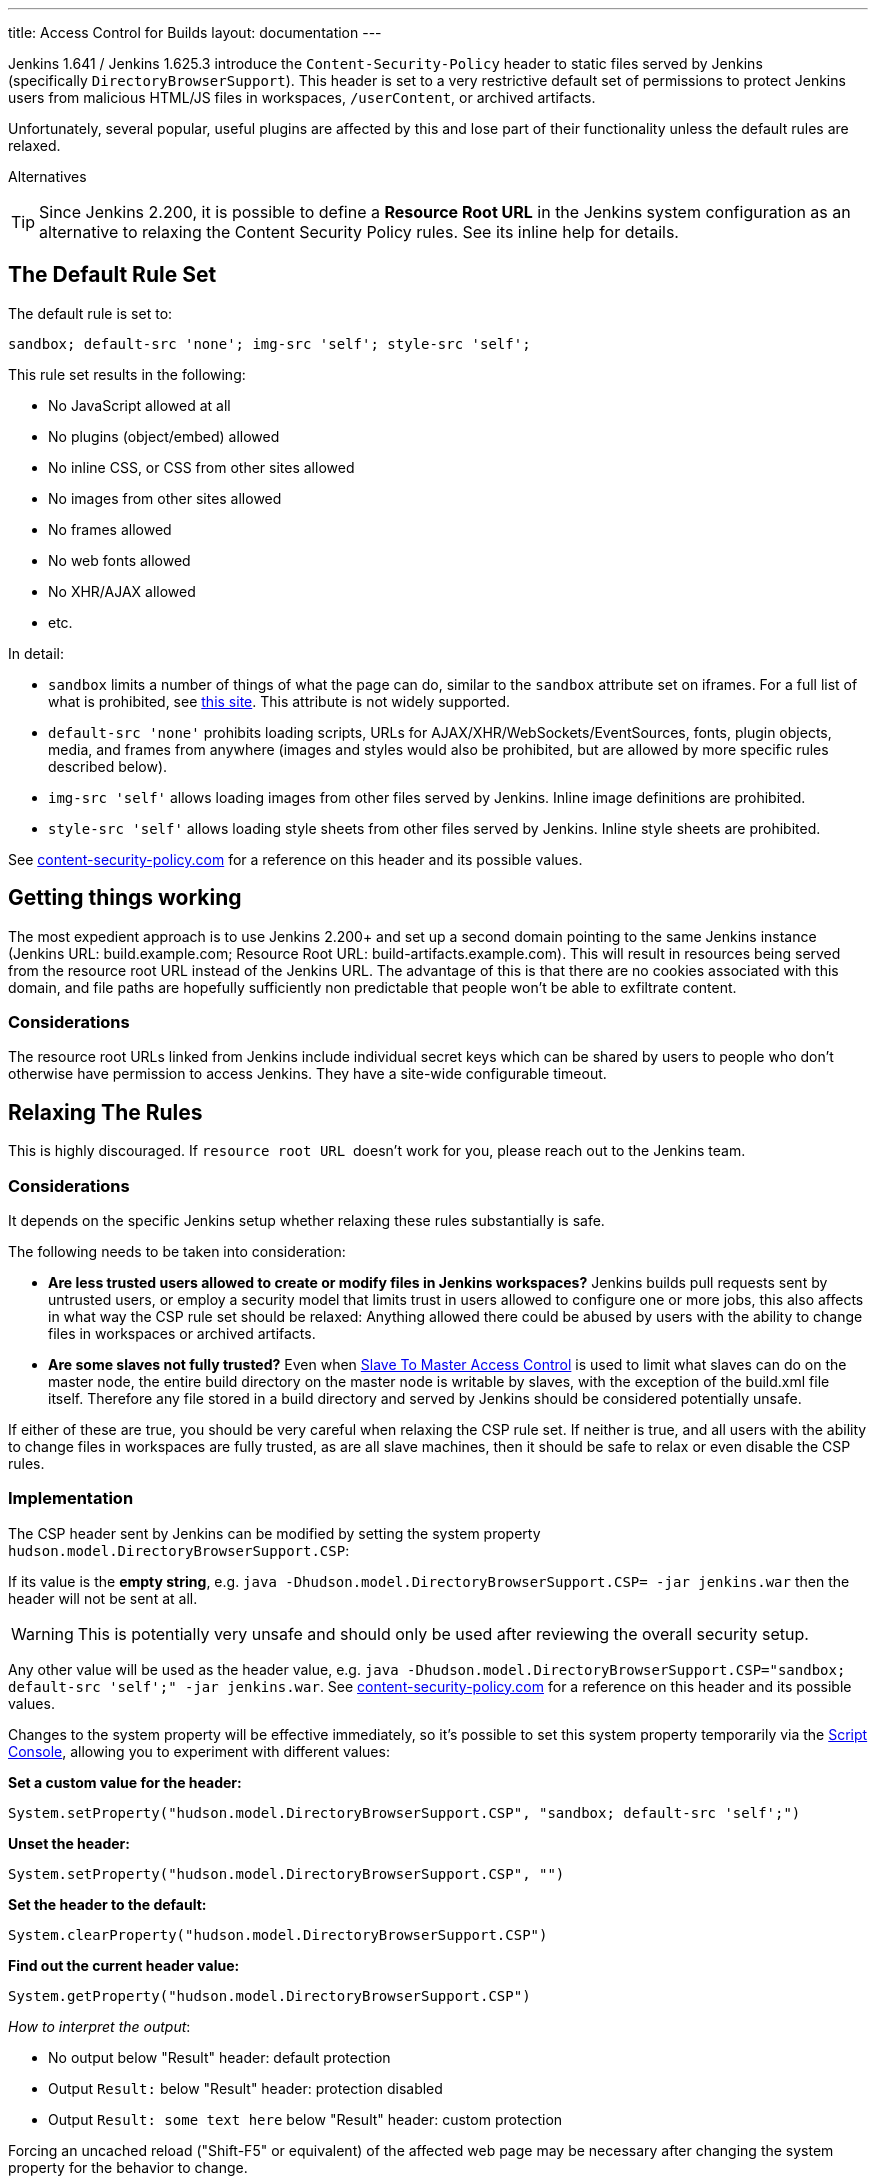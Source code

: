 ---
title: Access Control for Builds
layout: documentation
---

Jenkins 1.641 / Jenkins 1.625.3 introduce the
`+Content-Security-Policy+` header to static files served by Jenkins
(specifically `+DirectoryBrowserSupport+`). This header is set to a very
restrictive default set of permissions to protect Jenkins users from
malicious HTML/JS files in workspaces, `+/userContent+`, or archived
artifacts.

Unfortunately, several popular, useful plugins are affected by this and
lose part of their functionality unless the default rules are relaxed.

Alternatives

TIP: Since Jenkins 2.200, it is possible to define a *Resource Root URL* in
the Jenkins system configuration as an alternative to relaxing the
Content Security Policy rules. See its inline help for details.



[[ConfiguringContentSecurityPolicy-TheDefaultRuleSet]]
== The Default Rule Set

The default rule is set to:

[source,javascript]
----
sandbox; default-src 'none'; img-src 'self'; style-src 'self';
----

This rule set results in the following:

* No JavaScript allowed at all
* No plugins (object/embed) allowed
* No inline CSS, or CSS from other sites allowed
* No images from other sites allowed
* No frames allowed
* No web fonts allowed
* No XHR/AJAX allowed
* etc.

In detail:

* `+sandbox+` limits a number of things of what the page can do, similar
to the `+sandbox+` attribute set on iframes. For a full list of what is
prohibited, see
https://html.spec.whatwg.org/multipage/browsers.html#sandboxing-flag-set[this
site]. This attribute is not widely supported.
* `+default-src 'none'+` prohibits loading scripts, URLs for
AJAX/XHR/WebSockets/EventSources, fonts, plugin objects, media, and
frames from anywhere (images and styles would also be prohibited, but
are allowed by more specific rules described below).
* `+img-src 'self'+` allows loading images from other files served by
Jenkins. Inline image definitions are prohibited.
* `+style-src 'self'+` allows loading style sheets from other files
served by Jenkins. Inline style sheets are prohibited.

See http://content-security-policy.com/[content-security-policy.com] for
a reference on this header and its possible values.

[[ConfiguringContentSecurityPolicy-Gettingthingsworking]]
== Getting things working

The most expedient approach is to use Jenkins 2.200+ and set up a second
domain pointing to the same Jenkins instance (Jenkins URL:
build.example.com; Resource Root URL: build-artifacts.example.com). This
will result in resources being served from the resource root URL instead
of the Jenkins URL. The advantage of this is that there are no cookies
associated with this domain, and file paths are hopefully sufficiently
non predictable that people won't be able to exfiltrate content.

[[ConfiguringContentSecurityPolicy-Considerations]]
=== Considerations

The resource root URLs linked from Jenkins include individual secret
keys which can be shared by users to people who don't otherwise have
permission to access Jenkins. They have a site-wide configurable
timeout.

[[ConfiguringContentSecurityPolicy-RelaxingTheRules]]
== Relaxing The Rules

This is highly discouraged. If `+resource root URL+`  doesn't work for
you, please reach out to the Jenkins team.

[[ConfiguringContentSecurityPolicy-Considerations.1]]
=== Considerations

It depends on the specific Jenkins setup whether relaxing these rules
substantially is safe.

The following needs to be taken into consideration:

* *Are less trusted users allowed to create or modify files in Jenkins
workspaces?* Jenkins builds pull requests sent by untrusted users, or
employ a security model that limits trust in users allowed to configure
one or more jobs, this also affects in what way the CSP rule set should
be relaxed: Anything allowed there could be abused by users with the
ability to change files in workspaces or archived artifacts.
* *Are some slaves not fully trusted?* Even when
https://wiki.jenkins.io/display/JENKINS/Slave+To+Master+Access+Control[Slave
To Master Access Control] is used to limit what slaves can do on the
master node, the entire build directory on the master node is writable
by slaves, with the exception of the build.xml file itself. Therefore
any file stored in a build directory and served by Jenkins should be
considered potentially unsafe.

If either of these are true, you should be very careful when relaxing
the CSP rule set. If neither is true, and all users with the ability to
change files in workspaces are fully trusted, as are all slave machines,
then it should be safe to relax or even disable the CSP rules.

[[ConfiguringContentSecurityPolicy-Implementation]]
=== Implementation

The CSP header sent by Jenkins can be modified by setting the system
property `+hudson.model.DirectoryBrowserSupport.CSP+`:

If its value is the *empty string*, e.g.
`+java -Dhudson.model.DirectoryBrowserSupport.CSP= -jar jenkins.war+`
then the header will not be sent at all.

WARNING: This is potentially very unsafe and should only be used after reviewing
the overall security setup.

Any other value will be used as the header value, e.g.
`+java -Dhudson.model.DirectoryBrowserSupport.CSP="sandbox; default-src 'self';" -jar jenkins.war+`.
See http://content-security-policy.com/[content-security-policy.com] for
a reference on this header and its possible values.

Changes to the system property will be effective immediately, so it's
possible to set this system property temporarily via the
<<../../managing/script-console#,Script Console>>, allowing you to experiment with different values:

*Set a custom value for the header:*

[source,groovy]
----
System.setProperty("hudson.model.DirectoryBrowserSupport.CSP", "sandbox; default-src 'self';")
----

*Unset the header:*

[source,groovy]
----
System.setProperty("hudson.model.DirectoryBrowserSupport.CSP", "")
----

*Set the header to the default:*

[source,groovy]
----
System.clearProperty("hudson.model.DirectoryBrowserSupport.CSP")
----

*Find out the current header value:*

[source,groovy]
----
System.getProperty("hudson.model.DirectoryBrowserSupport.CSP")
----

_How to interpret the output_:

* No output below "Result" header: default protection
* Output `+Result:+` below "Result" header: protection disabled
* Output `+Result: some text here+` below "Result" header: custom
protection

Forcing an uncached reload ("Shift-F5" or equivalent) of the affected
web page may be necessary after changing the system property for the
behavior to change.

[[ConfiguringContentSecurityPolicy-MakingPluginsWork]]
== Making Plugins Work

[[ConfiguringContentSecurityPolicy-MavenIntegrationPlugin]]
=== Maven Integration Plugin

Maven Integration Plugin has a feature that allows browsing generated
Maven documentation sites (e.g. `+site:site+`) in Jenkins. When using
this feature, it may be necessary to relax the CSP rule set to allow
this to work. In limited testing, it was necessary to at least allow
`+style-src 'unsafe-inline'+`. Depending on the site's content, more
relaxed rules may be necessary.

[source,javascript]
----
sandbox; default-src 'none'; img-src 'self'; style-src 'self' 'unsafe-inline';
----

[[ConfiguringContentSecurityPolicy-JavadocPlugin]]
=== Javadoc Plugin

The Javadoc Plugin makes Javadoc available for browsing in Jenkins. The
default rule set does not allow use of frames in pages served by
Jenkins. To make this work again, the directives `+frame-src 'self'+`
and `+child-src 'self'+` must be added to the CSP header. It appears
Safari also requires the `+sandbox+` directive to be removed.

[source,javascript]
----
default-src 'none'; img-src 'self'; style-src 'self'; child-src 'self'; frame-src 'self';
----

To see the `+ALL CLASSES+` link when browsing Javadoc without frames,
`+script-src 'unsafe-inline'+` must also be added to the CSP header.

[[ConfiguringContentSecurityPolicy-HTMLPublisherPlugin]]
=== HTML Publisher Plugin

CAUTION: Make sure to update HTML Publisher Plugin to version 1.10 to make it
work with Content Security Policy

From version 1.10 on, the HTML Publisher Plugin is compatible with
Content Security Policy. Before that, it executed inline JavaScript in a
file served by `+DirectoryBrowserSupport+` to set up the frame wrapper
around the published files and would fail unless
`+script-src 'unsafe-inline'+` was allowed, which is a possible security
issue.

If the published HTML files require JavaScript or other dynamic features
prohibited by Content Security Policy to work properly, the
`+Content-Security-Policy+` header will need to be adjusted accordingly.
This applies to all versions of HTML Publisher Plugin.
